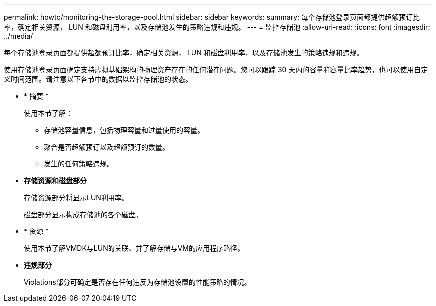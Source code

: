 ---
permalink: howto/monitoring-the-storage-pool.html 
sidebar: sidebar 
keywords:  
summary: 每个存储池登录页面都提供超额预订比率，确定相关资源， LUN 和磁盘利用率，以及存储池发生的策略违规和违规。 
---
= 监控存储池
:allow-uri-read: 
:icons: font
:imagesdir: ../media/


[role="lead"]
每个存储池登录页面都提供超额预订比率，确定相关资源， LUN 和磁盘利用率，以及存储池发生的策略违规和违规。

使用存储池登录页面确定支持虚拟基础架构的物理资产存在的任何潜在问题。您可以跟踪 30 天内的容量和容量比率趋势，也可以使用自定义时间范围。请注意以下各节中的数据以监控存储池的状态。

* * 摘要 *
+
使用本节了解：

+
** 存储池容量信息，包括物理容量和过量使用的容量。
** 聚合是否超额预订以及超额预订的数量。
** 发生的任何策略违规。


* *存储资源和磁盘部分*
+
存储资源部分将显示LUN利用率。

+
磁盘部分显示构成存储池的各个磁盘。

* * 资源 *
+
使用本节了解VMDK与LUN的关联、并了解存储与VM的应用程序路径。

* *违规部分*
+
Violations部分可确定是否存在任何违反为存储池设置的性能策略的情况。


